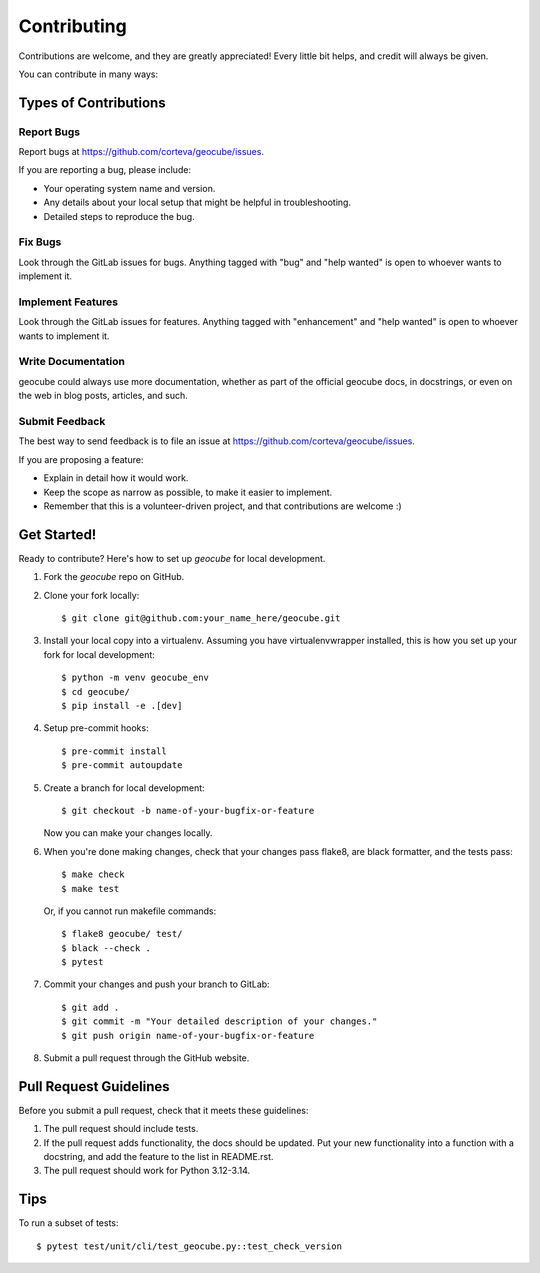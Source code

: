 .. highlight:: shell

============
Contributing
============

Contributions are welcome, and they are greatly appreciated! Every little bit
helps, and credit will always be given.

You can contribute in many ways:

Types of Contributions
----------------------

Report Bugs
~~~~~~~~~~~

Report bugs at https://github.com/corteva/geocube/issues.

If you are reporting a bug, please include:

* Your operating system name and version.
* Any details about your local setup that might be helpful in troubleshooting.
* Detailed steps to reproduce the bug.

Fix Bugs
~~~~~~~~

Look through the GitLab issues for bugs. Anything tagged with "bug" and "help
wanted" is open to whoever wants to implement it.

Implement Features
~~~~~~~~~~~~~~~~~~

Look through the GitLab issues for features. Anything tagged with "enhancement"
and "help wanted" is open to whoever wants to implement it.

Write Documentation
~~~~~~~~~~~~~~~~~~~

geocube could always use more documentation, whether as part of the
official geocube docs, in docstrings, or even on the web in blog posts,
articles, and such.

Submit Feedback
~~~~~~~~~~~~~~~

The best way to send feedback is to file an issue at https://github.com/corteva/geocube/issues.

If you are proposing a feature:

* Explain in detail how it would work.
* Keep the scope as narrow as possible, to make it easier to implement.
* Remember that this is a volunteer-driven project, and that contributions
  are welcome :)

Get Started!
------------

Ready to contribute? Here's how to set up `geocube` for local development.

1. Fork the `geocube` repo on GitHub.
2. Clone your fork locally::

    $ git clone git@github.com:your_name_here/geocube.git

3. Install your local copy into a virtualenv. Assuming you have virtualenvwrapper installed, this is how you set up your fork for local development::

    $ python -m venv geocube_env
    $ cd geocube/
    $ pip install -e .[dev]

4. Setup pre-commit hooks::

   $ pre-commit install
   $ pre-commit autoupdate

5. Create a branch for local development::

    $ git checkout -b name-of-your-bugfix-or-feature

   Now you can make your changes locally.

6. When you're done making changes, check that your changes pass flake8, are black formatter,
   and the tests pass::

    $ make check
    $ make test

   Or, if you cannot run makefile commands::

    $ flake8 geocube/ test/
    $ black --check .
    $ pytest

7. Commit your changes and push your branch to GitLab::

    $ git add .
    $ git commit -m "Your detailed description of your changes."
    $ git push origin name-of-your-bugfix-or-feature

8. Submit a pull request through the GitHub website.

Pull Request Guidelines
-----------------------

Before you submit a pull request, check that it meets these guidelines:

1. The pull request should include tests.
2. If the pull request adds functionality, the docs should be updated. Put
   your new functionality into a function with a docstring, and add the
   feature to the list in README.rst.
3. The pull request should work for Python 3.12-3.14.

Tips
----

To run a subset of tests::

$ pytest test/unit/cli/test_geocube.py::test_check_version
